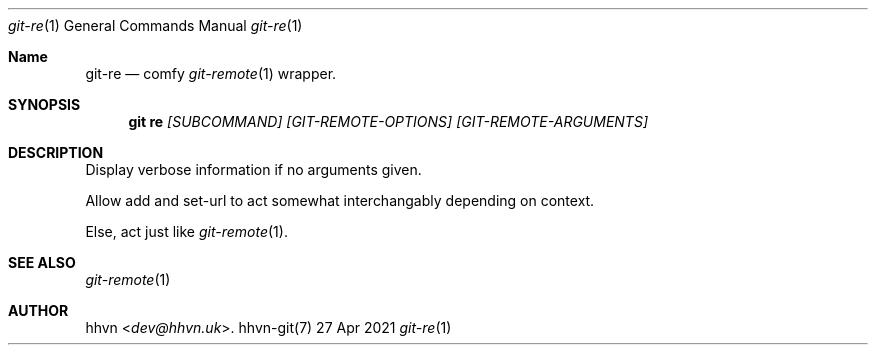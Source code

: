 .Dd 27 Apr 2021
.Dt git-re 1
.Os hhvn-git(7)
.Sh Name
.Nm git-re 
.Nd comfy
.Xr git-remote 1
wrapper.
.Sh SYNOPSIS
.Nm git re
.Ar [SUBCOMMAND]
.Ar [GIT-REMOTE-OPTIONS]
.Ar [GIT-REMOTE-ARGUMENTS]
.Sh DESCRIPTION
Display verbose information if no arguments given.

Allow add and set-url to act somewhat interchangably depending on context.

Else, act just like
.Xr git-remote 1 "."
.Sh SEE ALSO
.Xr git-remote 1
.Sh AUTHOR
.An hhvn Aq Mt dev@hhvn.uk .
